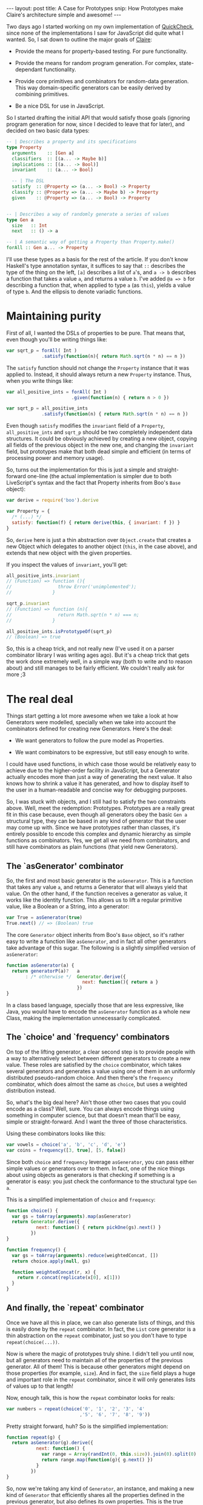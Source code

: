 #+STARTUP: showall hidestars indent
#+BEGIN_HTML
---
layout: post
title:  A Case for Prototypes
snip:   How Prototypes make Claire's architecture simple and awesome!
---
#+END_HTML

Two days ago I started working on my own implementation of [[http://en.wikipedia.org/wiki/QuickCheck][QuickCheck]], since
none of the implementations I saw for JavaScript did quite what I wanted. So, I
sat down to outline the major goals of [[http://github.com/killdream/claire][Claire]]:

  - Provide the means for property-based testing. For pure functionality.

  - Provide the means for random program generation. For complex,
    state-dependant functionality.

  - Provide core primitives and combinators for random-data generation. This
    way domain-specific generators can be easily derived by combining
    primitives.

  - Be a nice DSL for use in JavaScript.

So I started drafting the initial API that would satisfy those goals (ignoring
program generation for now, since I decided to leave that for later), and
decided on two basic data types:

#+begin_src haskell
  -- | Describes a property and its specifications
  type Property
    arguments    :: [Gen a]
    classifiers  :: [(a... -> Maybe b)]
    implications :: [(a... -> Bool)]
    invariant    :: (a... -> Bool)
  
    -- | The DSL
    satisfy  :: @Property => (a... -> Bool) -> Property
    classify :: @Property => (a... -> Maybe b) -> Property
    given    :: @Property => (a... -> Bool) -> Property
  
  
  -- | Describes a way of randomly generate a series of values
  type Gen a
    size   :: Int
    next   :: () -> a

  -- | A semantic way of getting a Property than Property.make()
  forAll :: Gen a... -> Property
#+end_src

I'll use these types as a basis for the rest of the article. If you don't know
Haskell's type annotation syntax, it suffices to say that =::= describes the
type of the thing on the left, =[a]= describes a list of =a='s, and =a -> b=
describes a function that takes a value =a=, and returns a value =b=. I've
added =@a => b= for describing a function that, when applied to type =a= (as
=this=), yields a value of type =b=. And the ellipsis to denote variadic
functions.


* Maintaining purity

First of all, I wanted the DSLs of properties to be pure. That means that, even
though you'll be writing things like:

#+begin_src js
  var sqrt_p = forAll( Int )
               .satisfy(function(n){ return Math.sqrt(n * n) == n })
#+end_src

The =satisfy= function should not change the =Property= instance that it was
applied to. Instead, it should always return a new =Property= instance. Thus,
when you write things like:

#+begin_src js
  var all_positive_ints = forAll( Int )
                          .given(function(n) { return n > 0 })
  
  var sqrt_p = all_positive_ints
               .satisfy(function(n) { return Math.sqrt(n * n) == n })
#+end_src

Even though =satisfy= modifies the =invariant= field of a =Property=,
=all_positive_ints= and =sqrt_p= should be two completely independent data
structures. It could be obviously achieved by creating a new object, copying
all fields of the previous object in the new one, and changing the =invariant=
field, but prototypes make that both dead simple and efficient (in terms of
processing power and memory usage).

So, turns out the implementation for this is just a simple and straight-forward
one-line (the actual implementation is simpler due to both LiveScript's syntax
and the fact that Property inherits from Boo's =Base= object):

#+begin_src js
  var derive = require('boo').derive
  
  var Property = {
    /* (...) */
    satisfy: function(f) { return derive(this, { invariant: f }) }
  }
#+end_src

So, =derive= here is just a thin abstraction over =Object.create= that creates
a new Object which delegates to another object (=this=, in the case above), and
extends that new object with the given properties.

If you inspect the values of =invariant=, you'll get:

#+begin_src js
  all_positive_ints.invariant
  // (Function) => function (){
  //                 throw Error('unimplemented');
  //               }
  
  sqrt_p.invariant
  // (Function) => function (n){
  //                 return Math.sqrt(n * n) === n;
  //               }
  
  all_positive_ints.isPrototypeOf(sqrt_p)
  // (Boolean) => true
#+end_src

So, this is a cheap trick, and not really new (I've used it on a parser
combinator library I was writing ages ago). But it's a cheap trick that gets
the work done extremely well, in a simple way (both to write and to reason
about) and still manages to be fairly efficient. We couldn't really ask for
more ;3


* The real deal

Things start getting a lot more awesome when we take a look at how Generators
were modelled, specially when we take into account the combinators defined for
creating new Generators. Here's the deal:

  - We want generators to follow the pure model as Properties.

  - We want combinators to be expressive, but still easy enough to write.

I could have used functions, in which case those would be relatively easy to
achieve due to the higher-order facility in JavaScript, but a Generator
actually encodes more than just a way of generating the next value. It also
knows how to shrink a value it has generated, and how to display itself to the
user in a human-readable and concise way for debugging purposes.

So, I was stuck with objects, and I still had to satisfy the two constraints
above. Well, meet the redemption: Prototypes. Prototypes are a really great fit
in this case because, even though all generators obey the basic =Gen a=
structural type, they can be based in any kind of generator that the user may
come up with. Since we have prototypes rather than classes, it's entirely
possible to encode this complex and dynamic hierarchy as simple functions as
combinators. Yes, we get all we need from combinators, and still have
combinators as plain functions (that yield new Generators).


** The `asGenerator' combinator

So, the first and most basic generator is the =asGenerator=. This is a
function that takes any value =a=, and returns a Generator that will always
yield that value. On the other hand, if the function receives a generator as
value, it works like the identity function. This allows us to lift a regular
primitive value, like a Boolean or a String, into a generator:

#+begin_src js
  var True = asGenerator(true)
  True.next() // => (Boolean) true
#+end_src

The core =Generator= object inherits from Boo's =Base= object, so it's rather
easy to write a function like =asGenerator=, and in fact all other generators
take advantage of this sugar. The following is a slightly simplified version of
=asGenerator=:

#+begin_src js
  function asGenerator(a) {
    return generatorP(a)?   a
         : /* otherwise */  Generator.derive({
                              next: function(){ return a }
                            })
  }
#+end_src

In a class based language, specially those that are less expressive, like Java,
you would have to encode the =asGenerator= function as a whole new Class,
making the implementation unnecessarily complicated.


** The `choice' and `frequency' combinators

On top of the lifting generator, a clear second step is to provide people with
a way to alternatively select between different generators to create a new
value. These roles are satisfied by the =choice= combinator, which takes
several generators and generates a value using one of them in an uniformly
distributed pseudo-random choice. And then there's the =frequency= combinator,
which does almost the same as =choice=, but uses a weighted distribution
instead.

So, what's the big deal here? Ain't those other two cases that you could encode
as a class? Well, sure. You can always encode things using something in
computer science, but that doesn't mean that'll be easy, simple or
straight-forward. And I want the three of those characteristics.

Using these combinators looks like this:

#+begin_src js
  var vowels = choice('a', 'b', 'c', 'd', 'e')
  var coins = frequency([3, true], [5, false])
#+end_src

Since both =choice= and =frequency= leverage =asGenerator=, you can pass either
simple values or generators over to them. In fact, one of the nice things about
using objects as generators is that checking if something is a generator is
easy: you just check the conformance to the structural type =Gen a=.

This is a simplified implementation of =choice= and =frequency=:

#+begin_src js
  function choice() {
    var gs = toArray(arguments).map(asGenerator)
    return Generator.derive({
             next: function() { return pickOne(gs).next() }
           })
  }

  function frequency() {
    var gs = toArray(arguments).reduce(weightedConcat, [])
    return choice.apply(null, gs)

    function weightedConcat(r, x) {
      return r.concat(replicate(x[0], x[1]))
    }
  }
#+end_src


** And finally, the `repeat' combinator

Once we have all this in place, we can also generate lists of things, and this
is easily done by the =repeat= combinator. In fact, the =List= core generator
is a thin abstraction on the =repeat= combinator, just so you don't have to
type =repeat(choice(...))=. 

Now is where the magic of prototypes truly shine. I didn't tell you until now,
but all generators need to maintain all of the properties of the previous
generator. All of them! This is because other generators might depend on those
properties (for example, =size=). And in fact, the =size= field plays a huge
and important role in the =repeat= combinator, since it will only generates
lists of values up to that length!

Now, enough talk, this is how the =repeat= combinator looks for reals:

#+begin_src js
  var numbers = repeat(choice('0', '1', '2', '3', '4'
                             ,'5', '6', '7', '8', '9'))
#+end_src

Pretty straight forward, huh? So is the simplified implementation:

#+begin_src js
  function repeat(g) {
    return asGenerator(g).derive({
             next: function() {
               var range = Array(randInt(0, this.size)).join(0).split(0)
               return range.map(function(g){ g.next() })
             }
           })
  }
#+end_src

So, now we're taking any kind of =Generator=, an instance, and making a new
kind of =Generator= that efficiently shares all the properties defined in the
previous generator, but also defines its own properties. This is the true
beauty of prototypical inheritance — or instances inheriting directly from
instances.


* Conclusion

There's much more to [[http://github.com/killdream/claire][Claire]] than what I've shown above, but those are out of
the scope of this blog post, which was to outline how you can take advantage of
prototypical inheritance, since you're already coding in a language that
provides it for you, to create awesome things. Dynamic delegation chains are
sweet for lots of things, these are just some of them.

Perhaps I might write a new blog post on some other aspect of Claire (for
instance, shrinking or program generation, when those are done). But I don't
know, I've got some other quite hot and sweet topics to talk about as well! :3

Anyways, hope you guys can see now why inheriting directly from Objects is a
Darn Good Thing™. And why I still think that =Function.prototype= is an
anti-pattern in the language, which should be avoided (although it's undeniably
fast).
